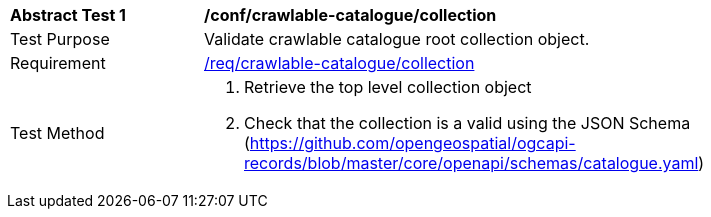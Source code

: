 [[ats_crawlable-catalogue_collection]]
[width="90%",cols="2,6a"]
|===
^|*Abstract Test {counter:ats-id}* |*/conf/crawlable-catalogue/collection*
^|Test Purpose |Validate crawlable catalogue root collection object.
^|Requirement |<<req_crawlable-catalogue_collection,/req/crawlable-catalogue/collection>>
^|Test Method |. Retrieve the top level collection object
. Check that the collection is a valid using the JSON Schema (https://github.com/opengeospatial/ogcapi-records/blob/master/core/openapi/schemas/catalogue.yaml)
|===
